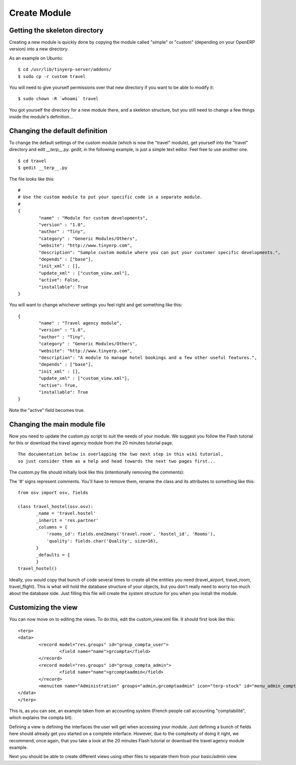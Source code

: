 
.. i18n: Create Module
.. i18n: =============

Create Module
=============

.. i18n: Getting the skeleton directory
.. i18n: ------------------------------

Getting the skeleton directory
------------------------------

.. i18n: Creating a new module is quickly done by copying the module called "simple" or "custom" (depending on your OpenERP version) into a new directory.

Creating a new module is quickly done by copying the module called "simple" or "custom" (depending on your OpenERP version) into a new directory.

.. i18n: As an example on Ubuntu:
.. i18n: ::
.. i18n: 
.. i18n: 	$ cd /usr/lib/tinyerp-server/addons/
.. i18n: 	$ sudo cp -r custom travel

As an example on Ubuntu:
::

	$ cd /usr/lib/tinyerp-server/addons/
	$ sudo cp -r custom travel

.. i18n: You will need to give yourself permissions over that new directory if you want to be able to modify it:
.. i18n: ::
.. i18n: 
.. i18n: 	$ sudo chown -R `whoami` travel

You will need to give yourself permissions over that new directory if you want to be able to modify it:
::

	$ sudo chown -R `whoami` travel

.. i18n: You got yourself the directory for a new module there, and a skeleton structure, but you still need to change a few things inside the module's definition...

You got yourself the directory for a new module there, and a skeleton structure, but you still need to change a few things inside the module's definition...

.. i18n: Changing the default definition
.. i18n: -------------------------------

Changing the default definition
-------------------------------

.. i18n: To change the default settings of the custom module (which is now the "travel" module), get yourself into the "travel" directory and edit *__terp__.py. gedit*, in the following example, is just a simple text editor. Feel free to use another one.
.. i18n: ::
.. i18n: 
.. i18n: 	$ cd travel
.. i18n: 	$ gedit __terp__.py

To change the default settings of the custom module (which is now the "travel" module), get yourself into the "travel" directory and edit *__terp__.py. gedit*, in the following example, is just a simple text editor. Feel free to use another one.
::

	$ cd travel
	$ gedit __terp__.py

.. i18n: The file looks like this:
.. i18n: ::
.. i18n: 
.. i18n: 	#
.. i18n: 	# Use the custom module to put your specific code in a separate module.
.. i18n: 	# 
.. i18n: 	{
.. i18n: 		"name" : "Module for custom developments",
.. i18n: 		"version" : "1.0",
.. i18n: 		"author" : "Tiny",
.. i18n: 		"category" : "Generic Modules/Others",
.. i18n: 		"website": "http://www.tinyerp.com",
.. i18n: 		"description": "Sample custom module where you can put your customer specific developments.",
.. i18n: 		"depends" : ["base"],
.. i18n: 		"init_xml" : [],
.. i18n: 		"update_xml" : ["custom_view.xml"],
.. i18n: 		"active": False,
.. i18n: 		"installable": True
.. i18n: 	}

The file looks like this:
::

	#
	# Use the custom module to put your specific code in a separate module.
	# 
	{
		"name" : "Module for custom developments",
		"version" : "1.0",
		"author" : "Tiny",
		"category" : "Generic Modules/Others",
		"website": "http://www.tinyerp.com",
		"description": "Sample custom module where you can put your customer specific developments.",
		"depends" : ["base"],
		"init_xml" : [],
		"update_xml" : ["custom_view.xml"],
		"active": False,
		"installable": True
	}

.. i18n: You will want to change whichever settings you feel right and get something like this:
.. i18n: ::
.. i18n: 
.. i18n: 	{
.. i18n: 		"name" : "Travel agency module",
.. i18n: 		"version" : "1.0",
.. i18n: 		"author" : "Tiny",
.. i18n: 		"category" : "Generic Modules/Others",
.. i18n: 		"website": "http://www.tinyerp.com",
.. i18n: 		"description": "A module to manage hotel bookings and a few other useful features.",
.. i18n: 		"depends" : ["base"],
.. i18n: 		"init_xml" : [],
.. i18n: 		"update_xml" : ["custom_view.xml"],
.. i18n: 		"active": True,
.. i18n: 		"installable": True
.. i18n: 	}

You will want to change whichever settings you feel right and get something like this:
::

	{
		"name" : "Travel agency module",
		"version" : "1.0",
		"author" : "Tiny",
		"category" : "Generic Modules/Others",
		"website": "http://www.tinyerp.com",
		"description": "A module to manage hotel bookings and a few other useful features.",
		"depends" : ["base"],
		"init_xml" : [],
		"update_xml" : ["custom_view.xml"],
		"active": True,
		"installable": True
	}

.. i18n: Note the "active" field becomes true.

Note the "active" field becomes true.

.. i18n: Changing the main module file
.. i18n: -----------------------------

Changing the main module file
-----------------------------

.. i18n: Now you need to update the custom.py script to suit the needs of your module. We suggest you follow the Flash tutorial for this or download the travel agency module from the 20 minutes tutorial page.
.. i18n: ::
.. i18n: 
.. i18n: 	The documentation below is overlapping the two next step in this wiki tutorial, 
.. i18n: 	so just consider them as a help and head towards the next two pages first...

Now you need to update the custom.py script to suit the needs of your module. We suggest you follow the Flash tutorial for this or download the travel agency module from the 20 minutes tutorial page.
::

	The documentation below is overlapping the two next step in this wiki tutorial, 
	so just consider them as a help and head towards the next two pages first...

.. i18n: The custom.py file should initially look like this (intentionally removing the comments):

The custom.py file should initially look like this (intentionally removing the comments):

.. i18n: 	from osv import osv, fields
.. i18n: 	 
.. i18n: 	#class custom_material(osv.osv):
.. i18n: 	#       _name = 'network.material'
.. i18n: 	#       _inherit = 'network.material'
.. i18n: 	#       _columns = {
.. i18n: 	#       }
.. i18n: 	#       _defaults = {
.. i18n: 	#       }
.. i18n: 	#custom_material()

	from osv import osv, fields
	 
	#class custom_material(osv.osv):
	#       _name = 'network.material'
	#       _inherit = 'network.material'
	#       _columns = {
	#       }
	#       _defaults = {
	#       }
	#custom_material()

.. i18n: The '#' signs represent comments. You'll have to remove them, rename the class and its attributes to something like this:
.. i18n: ::
.. i18n: 
.. i18n: 	from osv import osv, fields
.. i18n: 	 
.. i18n: 	class travel_hostel(osv.osv):
.. i18n: 	       _name = 'travel.hostel'
.. i18n: 	       _inherit = 'res.partner'
.. i18n: 	       _columns = {
.. i18n: 		   'rooms_id': fields.one2many('travel.room', 'hostel_id', 'Rooms'),
.. i18n: 		   'quality': fields.char('Quality', size=16),
.. i18n: 	       }
.. i18n: 	       _defaults = {
.. i18n: 	       }
.. i18n: 	travel_hostel()

The '#' signs represent comments. You'll have to remove them, rename the class and its attributes to something like this:
::

	from osv import osv, fields
	 
	class travel_hostel(osv.osv):
	       _name = 'travel.hostel'
	       _inherit = 'res.partner'
	       _columns = {
		   'rooms_id': fields.one2many('travel.room', 'hostel_id', 'Rooms'),
		   'quality': fields.char('Quality', size=16),
	       }
	       _defaults = {
	       }
	travel_hostel()

.. i18n: Ideally, you would copy that bunch of code several times to create all the entities you need (travel_airport, travel_room, travel_flight). This is what will hold the database structure of your objects, but you don't really need to worry too much about the database side. Just filling this file will create the system structure for you when you install the module.

Ideally, you would copy that bunch of code several times to create all the entities you need (travel_airport, travel_room, travel_flight). This is what will hold the database structure of your objects, but you don't really need to worry too much about the database side. Just filling this file will create the system structure for you when you install the module.

.. i18n: Customizing the view
.. i18n: --------------------

Customizing the view
--------------------

.. i18n: You can now move on to editing the views. To do this, edit the custom_view.xml file. It should first look like this:
.. i18n: ::
.. i18n: 
.. i18n: 	<terp>
.. i18n: 	<data>
.. i18n: 		<record model="res.groups" id="group_compta_user">
.. i18n: 		        <field name="name">grcompta</field>
.. i18n: 		</record>
.. i18n: 		<record model="res.groups" id="group_compta_admin">
.. i18n: 		        <field name="name">grcomptaadmin</field>
.. i18n: 		</record>
.. i18n: 		<menuitem name="Administration" groups="admin,grcomptaadmin" icon="terp-stock" id="menu_admin_compta"/>
.. i18n: 	</data>
.. i18n: 	</terp>

You can now move on to editing the views. To do this, edit the custom_view.xml file. It should first look like this:
::

	<terp>
	<data>
		<record model="res.groups" id="group_compta_user">
		        <field name="name">grcompta</field>
		</record>
		<record model="res.groups" id="group_compta_admin">
		        <field name="name">grcomptaadmin</field>
		</record>
		<menuitem name="Administration" groups="admin,grcomptaadmin" icon="terp-stock" id="menu_admin_compta"/>
	</data>
	</terp>

.. i18n: This is, as you can see, an example taken from an accounting system (French people call accounting "comptabilité", which explains the compta bit).

This is, as you can see, an example taken from an accounting system (French people call accounting "comptabilité", which explains the compta bit).

.. i18n: Defining a view is defining the interfaces the user will get when accessing your module. Just defining a bunch of fields here should already get you started on a complete interface. However, due to the complexity of doing it right, we recommend, once again, that you take a look at the 20 minutes Flash tutorial or download the travel agency module example.

Defining a view is defining the interfaces the user will get when accessing your module. Just defining a bunch of fields here should already get you started on a complete interface. However, due to the complexity of doing it right, we recommend, once again, that you take a look at the 20 minutes Flash tutorial or download the travel agency module example.

.. i18n: Next you should be able to create different views using other files to separate them from your basic/admin view. 

Next you should be able to create different views using other files to separate them from your basic/admin view. 
